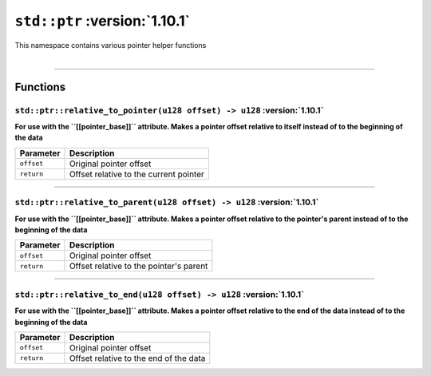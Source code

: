 .. _Pointer Helpers:

``std::ptr`` :version:`1.10.1`
===============================

| This namespace contains various pointer helper functions
|

------------------------

Functions
---------

``std::ptr::relative_to_pointer(u128 offset) -> u128`` :version:`1.10.1`
^^^^^^^^^^^^^^^^^^^^^^^^^^^^^^^^^^^^^^^^^^^^^^^^^^^^^^^^^^^^^^^^^^^^^^^^^

**For use with the ``[[pointer_base]]`` attribute. Makes a pointer offset relative to itself instead of to the beginning of the data**

.. table::
    :align: left

    =========== =========================================================
    Parameter   Description
    =========== =========================================================
    ``offset``  Original pointer offset
    ``return``  Offset relative to the current pointer
    =========== =========================================================

------------------------

``std::ptr::relative_to_parent(u128 offset) -> u128`` :version:`1.10.1`
^^^^^^^^^^^^^^^^^^^^^^^^^^^^^^^^^^^^^^^^^^^^^^^^^^^^^^^^^^^^^^^^^^^^^^^^^

**For use with the ``[[pointer_base]]`` attribute. Makes a pointer offset relative to the pointer's parent instead of to the beginning of the data**

.. table::
    :align: left

    =========== =========================================================
    Parameter   Description
    =========== =========================================================
    ``offset``  Original pointer offset
    ``return``  Offset relative to the pointer's parent
    =========== =========================================================

------------------------

``std::ptr::relative_to_end(u128 offset) -> u128`` :version:`1.10.1`
^^^^^^^^^^^^^^^^^^^^^^^^^^^^^^^^^^^^^^^^^^^^^^^^^^^^^^^^^^^^^^^^^^^^^

**For use with the ``[[pointer_base]]`` attribute. Makes a pointer offset relative to the end of the data instead of to the beginning of the data**

.. table::
    :align: left

    =========== =========================================================
    Parameter   Description
    =========== =========================================================
    ``offset``  Original pointer offset
    ``return``  Offset relative to the end of the data
    =========== =========================================================